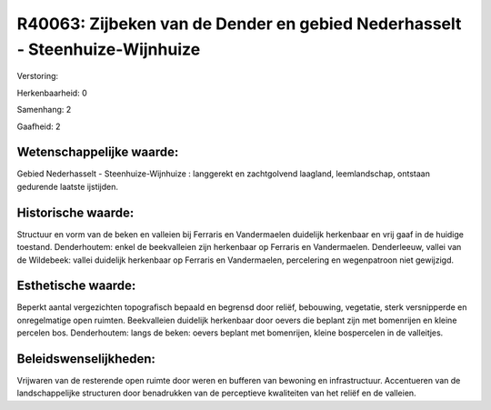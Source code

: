 R40063: Zijbeken van de Dender en gebied Nederhasselt - Steenhuize-Wijnhuize
============================================================================

Verstoring:

Herkenbaarheid: 0

Samenhang: 2

Gaafheid: 2


Wetenschappelijke waarde:
~~~~~~~~~~~~~~~~~~~~~~~~~

Gebied Nederhasselt - Steenhuize-Wijnhuize : langgerekt en
zachtgolvend laagland, leemlandschap, ontstaan gedurende laatste
ijstijden.


Historische waarde:
~~~~~~~~~~~~~~~~~~~

Structuur en vorm van de beken en valleien bij Ferraris en
Vandermaelen duidelijk herkenbaar en vrij gaaf in de huidige toestand.
Denderhoutem: enkel de beekvalleien zijn herkenbaar op Ferraris en
Vandermaelen. Denderleeuw, vallei van de Wildebeek: vallei duidelijk
herkenbaar op Ferraris en Vandermaelen, percelering en wegenpatroon niet
gewijzigd.


Esthetische waarde:
~~~~~~~~~~~~~~~~~~~

Beperkt aantal vergezichten topografisch bepaald en begrensd door
reliëf, bebouwing, vegetatie, sterk versnipperde en onregelmatige open
ruimten. Beekvalleien duidelijk herkenbaar door oevers die beplant zijn
met bomenrijen en kleine percelen bos. Denderhoutem: langs de beken:
oevers beplant met bomenrijen, kleine bospercelen in de valleitjes.




Beleidswenselijkheden:
~~~~~~~~~~~~~~~~~~~~~

Vrijwaren van de resterende open ruimte door weren en bufferen van
bewoning en infrastructuur. Accentueren van de landschappelijke
structuren door benadrukken van de perceptieve kwaliteiten van het
reliëf en de valleien.
